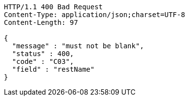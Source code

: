 [source,http,options="nowrap"]
----
HTTP/1.1 400 Bad Request
Content-Type: application/json;charset=UTF-8
Content-Length: 97

{
  "message" : "must not be blank",
  "status" : 400,
  "code" : "C03",
  "field" : "restName"
}
----